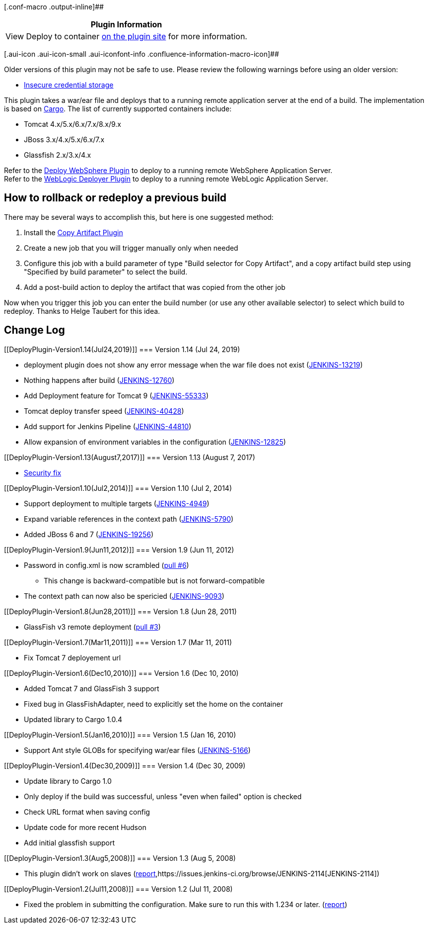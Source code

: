 [.conf-macro .output-inline]##

[cols="",options="header",]
|===
|Plugin Information
|View Deploy to container https://plugins.jenkins.io/deploy[on the
plugin site] for more information.
|===

[.aui-icon .aui-icon-small .aui-iconfont-info .confluence-information-macro-icon]##

Older versions of this plugin may not be safe to use. Please review the
following warnings before using an older version:

* https://jenkins.io/security/advisory/2017-08-07/[Insecure credential
storage]

This plugin takes a war/ear file and deploys that to a running remote
application server at the end of a build. The implementation is based on
http://cargo.codehaus.org/[Cargo]. The list of currently supported
containers include:

* Tomcat 4.x/5.x/6.x/7.x/8.x/9.x
* JBoss 3.x/4.x/5.x/6.x/7.x
* Glassfish 2.x/3.x/4.x

Refer to the
http://wiki.jenkins-ci.org/display/HUDSON/Deploy+WebSphere+Plugin[Deploy
WebSphere Plugin] to deploy to a running remote WebSphere Application
Server. +
Refer to the
https://wiki.jenkins-ci.org/display/JENKINS/WebLogic+Deployer+Plugin[WebLogic
Deployer Plugin] to deploy to a running remote WebLogic Application
Server.

[[DeployPlugin-Howtorollbackorredeployapreviousbuild]]
== How to rollback or redeploy a previous build

There may be several ways to accomplish this, but here is one suggested
method:

. Install the
https://wiki.jenkins-ci.org/display/JENKINS/Copy+Artifact+Plugin[Copy
Artifact Plugin]
. Create a new job that you will trigger manually only when needed
. Configure this job with a build parameter of type "Build selector for
Copy Artifact", and a copy artifact build step using "Specified by build
parameter" to select the build.
. Add a post-build action to deploy the artifact that was copied from
the other job

Now when you trigger this job you can enter the build number (or use any
other available selector) to select which build to redeploy. Thanks to
Helge Taubert for this idea.

[[DeployPlugin-ChangeLog]]
== Change Log

[[DeployPlugin-Version1.14(Jul24,2019)]]
=== Version 1.14 (Jul 24, 2019)

* deployment plugin does not show any error message when the war file
does not exist
(https://issues.jenkins-ci.org/browse/JENKINS-13219[JENKINS-13219])
* Nothing happens after build
(https://issues.jenkins-ci.org/browse/JENKINS-12760[JENKINS-12760])
* Add Deployment feature for Tomcat 9
(https://issues.jenkins-ci.org/browse/JENKINS-55333[JENKINS-55333])
* Tomcat deploy transfer speed
(https://issues.jenkins-ci.org/browse/JENKINS-40428[JENKINS-40428])
* Add support for Jenkins Pipeline
(https://issues.jenkins-ci.org/browse/JENKINS-44810[JENKINS-44810])
* Allow expansion of environment variables in the configuration
(https://issues.jenkins-ci.org/browse/JENKINS-12825[JENKINS-12825])

[[DeployPlugin-Version1.13(August7,2017)]]
=== Version 1.13 (August 7, 2017)

* https://jenkins.io/security/advisory/2017-08-07/#deploy-to-container-plugin-stored-plain-text-passwords-in-job-configuration[Security
fix]

[[DeployPlugin-Version1.10(Jul2,2014)]]
=== Version 1.10 (Jul 2, 2014)

* Support deployment to multiple targets
(https://issues.jenkins-ci.org/browse/JENKINS-4949[JENKINS-4949])
* Expand variable references in the context path
(https://issues.jenkins-ci.org/browse/JENKINS-5790[JENKINS-5790])
* Added JBoss 6 and 7
(https://issues.jenkins-ci.org/browse/JENKINS-19256[JENKINS-19256])

[[DeployPlugin-Version1.9(Jun11,2012)]]
=== Version 1.9 (Jun 11, 2012)

* Password in config.xml is now scrambled
(https://github.com/jenkinsci/deploy-plugin/pull/6[pull #6])
** This change is backward-compatible but is not forward-compatible
* The context path can now also be spericied
(https://issues.jenkins-ci.org/browse/JENKINS-9093[JENKINS-9093])

[[DeployPlugin-Version1.8(Jun28,2011)]]
=== Version 1.8 (Jun 28, 2011)

* GlassFish v3 remote deployment
(https://github.com/jenkinsci/deploy-plugin/pull/3[pull #3])

[[DeployPlugin-Version1.7(Mar11,2011)]]
=== Version 1.7 (Mar 11, 2011)

* Fix Tomcat 7 deployement url

[[DeployPlugin-Version1.6(Dec10,2010)]]
=== Version 1.6 (Dec 10, 2010)

* Added Tomcat 7 and GlassFish 3 support
* Fixed bug in GlassFishAdapter, need to explicitly set the home on the
container
* Updated library to Cargo 1.0.4

[[DeployPlugin-Version1.5(Jan16,2010)]]
=== Version 1.5 (Jan 16, 2010)

* Support Ant style GLOBs for specifying war/ear files
(https://issues.jenkins-ci.org/browse/JENKINS-5166[JENKINS-5166])

[[DeployPlugin-Version1.4(Dec30,2009)]]
=== Version 1.4 (Dec 30, 2009)

* Update library to Cargo 1.0
* Only deploy if the build was successful, unless "even when failed"
option is checked
* Check URL format when saving config
* Update code for more recent Hudson
* Add initial glassfish support

[[DeployPlugin-Version1.3(Aug5,2008)]]
=== Version 1.3 (Aug 5, 2008)

* This plugin didn't work on slaves
(http://www.nabble.com/Tomcat-deploy-fails-on-slave-agent-%28%27Deploy-war-to-container%27-action%29-td18747851.html[report],https://issues.jenkins-ci.org/browse/JENKINS-2114[JENKINS-2114])

[[DeployPlugin-Version1.2(Jul11,2008)]]
=== Version 1.2 (Jul 11, 2008)

* Fixed the problem in submitting the configuration. Make sure to run
this with 1.234 or later.
(http://www.nabble.com/Error-saving-on-%22Deploy-war-to-a-container%22-td18387294.html[report])
